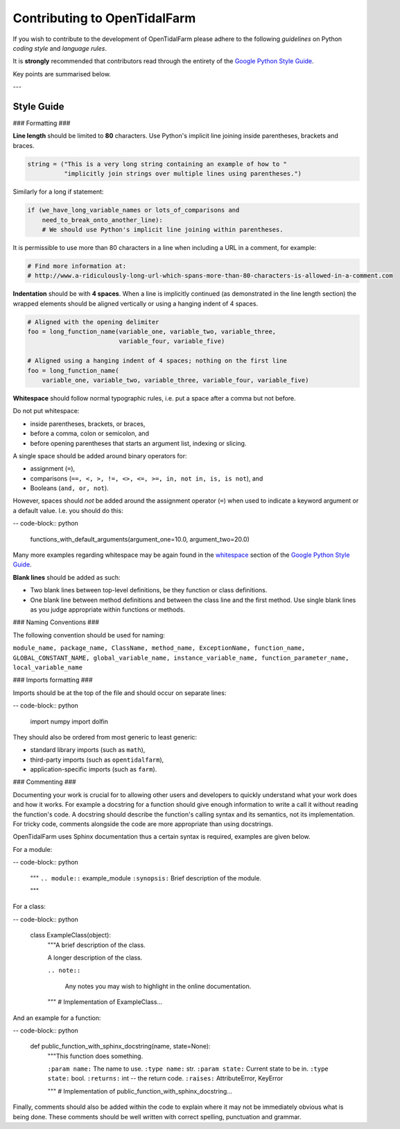 Contributing to OpenTidalFarm
=============================

If you wish to contribute to the development of OpenTidalFarm please adhere to
the following *guidelines* on Python *coding style* and *language rules*.

It is **strongly** recommended that contributors read through the entirety of
the `Google Python Style Guide`_.

Key points are summarised below.

---

Style Guide
-----------

### Formatting ###

**Line length** should be limited to **80** characters. Use Python's implicit
line joining inside parentheses, brackets and braces.

.. code-block:: python

  string = ("This is a very long string containing an example of how to "
            "implicitly join strings over multiple lines using parentheses.")

Similarly for a long if statement:

.. code-block:: python

  if (we_have_long_variable_names or lots_of_comparisons and
      need_to_break_onto_another_line):
      # We should use Python's implicit line joining within parentheses.

It is permissible to use more than 80 characters in a line when including a
URL in a comment, for example:

.. code-block:: python

  # Find more information at:
  # http://www.a-ridiculously-long-url-which-spans-more-than-80-characters-is-allowed-in-a-comment.com


**Indentation** should be with **4 spaces**. When a line is implicitly
continued (as demonstrated in the line length section) the wrapped elements
should be aligned vertically or using a hanging indent of 4 spaces.

.. code-block:: python

  # Aligned with the opening delimiter
  foo = long_function_name(variable_one, variable_two, variable_three,
                           variable_four, variable_five)

  # Aligned using a hanging indent of 4 spaces; nothing on the first line
  foo = long_function_name(
      variable_one, variable_two, variable_three, variable_four, variable_five)


**Whitespace** should follow normal typographic rules, i.e. put a space after
a comma but not before.

Do not put whitespace:

* inside parentheses, brackets, or braces,
* before a comma, colon or semicolon, and
* before opening parentheses that starts an argument list, indexing or slicing.

A single space should be added around binary operators for:

* assignment (``=``),
* comparisons (``==, <, >, !=, <>, <=, >=, in, not in, is, is not``), and
* Booleans (``and, or, not``).

However, spaces should *not* be added around the assignment operator (``=``)
when used to indicate a keyword argument or a default value. I.e. you should
do this:

-- code-block:: python

    functions_with_default_arguments(argument_one=10.0, argument_two=20.0)

Many more examples regarding whitespace may be again found in the
`whitespace`_ section of the `Google Python Style Guide`_.

**Blank lines** should be added as such:

* Two blank lines between top-level definitions, be they function or class
  definitions.
* One blank line between method definitions and between the class line and the
  first method. Use single blank lines as you judge appropriate within
  functions or methods.


### Naming Conventions ###

The following convention should be used for naming:

``module_name, package_name, ClassName, method_name, ExceptionName,
function_name, GLOBAL_CONSTANT_NAME, global_variable_name,
instance_variable_name, function_parameter_name, local_variable_name``


### Imports formatting ###

Imports should be at the top of the file and should occur on separate lines:

-- code-block:: python

  import numpy
  import dolfin

They should also be ordered from most generic to least generic:

* standard library imports (such as ``math``),
* third-party imports (such as ``opentidalfarm``),
* application-specific imports (such as ``farm``).


### Commenting ###

Documenting your work is crucial for to allowing other users and developers to
quickly understand what your work does and how it works. For example a
docstring for a function should give enough information to write a call it
without reading the function's code. A docstring should describe the
function's calling syntax and its semantics, not its implementation. For
tricky code, comments alongside the code are more appropriate than using
docstrings.

OpenTidalFarm uses Sphinx documentation thus a certain syntax is required,
examples are given below.

For a module:

-- code-block:: python

   """
   ``.. module::`` example_module
   ``:synopsis:`` Brief description of the module.

   """

For a class:

-- code-block:: python

    class ExampleClass(object):
        """A brief description of the class.

        A longer description of the class.

        ``.. note::``

            Any notes you may wish to highlight in the online documentation.

        """
        # Implementation of ExampleClass...

And an example for a function:

-- code-block:: python

    def public_function_with_sphinx_docstring(name, state=None):
        """This function does something.

        ``:param name:`` The name to use.
        ``:type name:`` str.
        ``:param state:`` Current state to be in.
        ``:type state:`` bool.
        ``:returns:``  int -- the return code.
        ``:raises:`` AttributeError, KeyError

        """
        # Implementation of public_function_with_sphinx_docstring...


Finally, comments should also be added within the code to explain where it may
not be immediately obvious what is being done. These comments should be well
written with correct spelling, punctuation and grammar.



.. _Google Python Style Guide: http://google-styleguide.googlecode.com/svn/trunk/pyguide.html
.. _whitespace: http://google-styleguide.googlecode.com/svn/trunk/pyguide.html?showone=Whitespace#Whitespace
